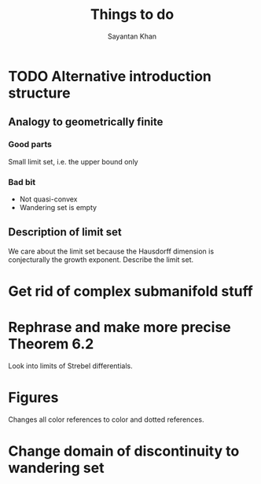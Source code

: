 #+STARTUP: overview
#+STARTUP: latexpreview
#+TITLE: Things to do
#+AUTHOR: Sayantan Khan

* TODO Alternative introduction structure
** Analogy to geometrically finite
*** Good parts
Small limit set, i.e. the upper bound only
*** Bad bit
- Not quasi-convex
- Wandering set is empty
** Description of limit set
We care about the limit set because the Hausdorff dimension is conjecturally the growth
exponent.
Describe the limit set.

* Get rid of complex submanifold stuff
* Rephrase and make more precise Theorem 6.2
Look into limits of Strebel differentials.
* Figures
Changes all color references to color and dotted references.
* Change domain of discontinuity to wandering set
